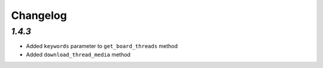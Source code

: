 Changelog
=========

`1.4.3`
-------

* Added ``keywords`` parameter to ``get_board_threads`` method
* Added ``download_thread_media`` method
